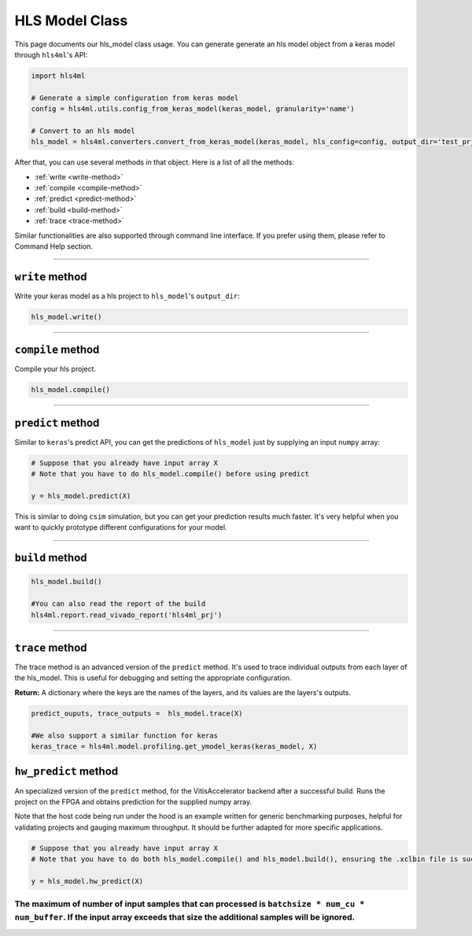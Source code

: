 ================
HLS Model Class
================

This page documents our hls_model class usage. You can generate generate an hls model object from a keras model through ``hls4ml``'s API:

.. code-block:: python

   import hls4ml

   # Generate a simple configuration from keras model
   config = hls4ml.utils.config_from_keras_model(keras_model, granularity='name')

   # Convert to an hls model
   hls_model = hls4ml.converters.convert_from_keras_model(keras_model, hls_config=config, output_dir='test_prj')

After that, you can use several methods in that object. Here is a list of all the methods:


* :ref:`write <write-method>`
* :ref:`compile <compile-method>`
* :ref:`predict <predict-method>`
* :ref:`build <build-method>`
* :ref:`trace <trace-method>`

Similar functionalities are also supported through command line interface. If you prefer using them, please refer to Command Help section.

----

.. _write-method:

``write`` method
====================

Write your keras model as a hls project to ``hls_model``\ 's ``output_dir``\ :

.. code-block:: python

   hls_model.write()

----

.. _compile-method:

``compile`` method
======================

Compile your hls project.

.. code-block:: python

   hls_model.compile()

----

.. _predict-method:

``predict`` method
======================

Similar to ``keras``\ 's predict API, you can get the predictions of ``hls_model`` just by supplying an input ``numpy`` array:

.. code-block:: python

   # Suppose that you already have input array X
   # Note that you have to do hls_model.compile() before using predict

   y = hls_model.predict(X)

This is similar to doing ``csim`` simulation, but you can get your prediction results much faster. It's very helpful when you want to quickly prototype different configurations for your model.

----

.. _build-method:

``build`` method
====================

.. code-block:: python

   hls_model.build()

   #You can also read the report of the build
   hls4ml.report.read_vivado_report('hls4ml_prj')

----

.. _trace-method:

``trace`` method
====================

The trace method is an advanced version of the ``predict`` method. It's used to trace individual outputs from each layer of the hls_model. This is useful for debugging and setting the appropriate configuration.

**Return:** A dictionary where the keys are the names of the layers, and its values are the layers's outputs.

.. code-block:: python

   predict_ouputs, trace_outputs =  hls_model.trace(X)

   #We also support a similar function for keras
   keras_trace = hls4ml.model.profiling.get_ymodel_keras(keras_model, X)

.. _hw_predict-method:

``hw_predict`` method
======================

An specialized version of the ``predict`` method, for the VitisAccelerator backend after a successful build. Runs the project on the FPGA and obtains prediction for the supplied numpy array.

Note that the host code being run under the hood is an example written for generic benchmarking purposes, helpful for validating projects and gauging maximum throughput. It should be further adapted for more specific applications.

.. code-block:: python

   # Suppose that you already have input array X
   # Note that you have to do both hls_model.compile() and hls_model.build(), ensuring the .xclbin file is successfully created, before using hw_predict

   y = hls_model.hw_predict(X)

The maximum of number of input samples that can processed is ``batchsize * num_cu * num_buffer``. If the input array exceeds that size the additional samples will be ignored.
----
